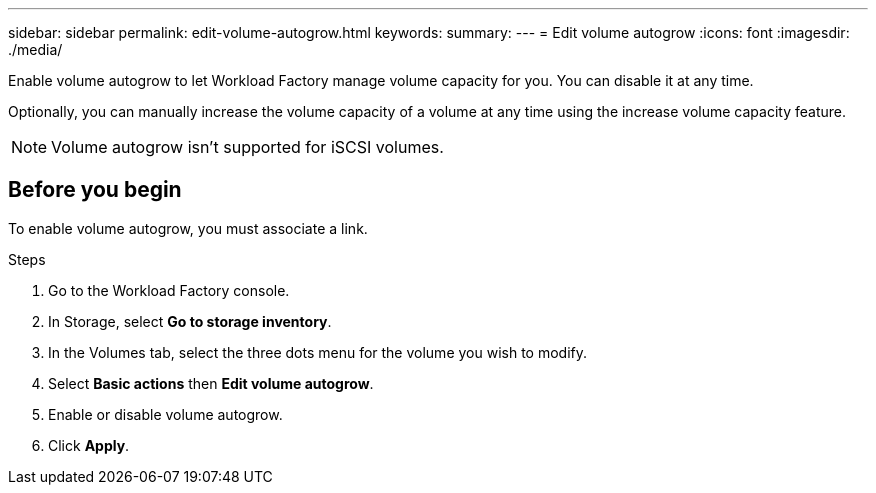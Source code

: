 ---
sidebar: sidebar
permalink: edit-volume-autogrow.html
keywords: 
summary: 
---
= Edit volume autogrow
:icons: font
:imagesdir: ./media/

[.lead]
Enable volume autogrow to let Workload Factory manage volume capacity for you. You can disable it at any time. 

Optionally, you can manually increase the volume capacity of a volume at any time using the increase volume capacity feature. 

NOTE: Volume autogrow isn't supported for iSCSI volumes. 

== Before you begin
To enable volume autogrow, you must associate a link. 

.Steps
. Go to the Workload Factory console. 
. In Storage, select *Go to storage inventory*. 
. In the Volumes tab, select the three dots menu for the volume you wish to modify. 
. Select *Basic actions* then *Edit volume autogrow*. 
. Enable or disable volume autogrow. 
. Click *Apply*.
